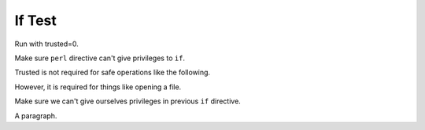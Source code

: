 If Test
=======

Run with trusted=0.

Make sure ``perl`` directive can't give privileges to ``if``.

.. perl:: $main::opt_D{trusted} = 1; "";

Trusted is not required for safe operations like the following.

.. if:: $main::opt_w eq 'dom'

   This text should appear, since we're using the 'dom' writer.

However, it is required for things like opening a file.

.. if:: $main::opt_D{trusted} = 1; open F,"include1.txt"

   This text should *not* appear, since it tries an unsafe operation.

Make sure we can't give ourselves privileges in previous ``if`` directive.

.. if:: open F,"include1.txt"

   This text should also *not* appear.

A paragraph.
